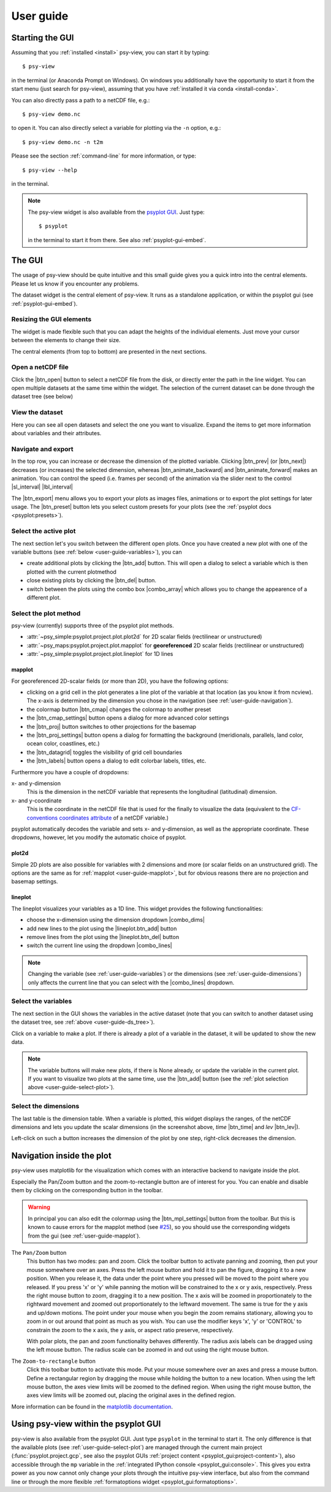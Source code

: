 .. _user-guide:

User guide
===============

.. highlight:: bash

Starting the GUI
----------------

Assuming that you :ref:`installed <install>` psy-view, you can start it by 
typing::

    $ psy-view

in the terminal (or Anaconda Prompt on Windows). On windows you additionally 
have the opportunity to start it from the start menu (just search for 
psy-view), assuming that you have :ref:`installed it via conda <install-conda>`.

You can also directly pass a path to a netCDF file, e.g.::

    $ psy-view demo.nc

to open it. You can also directly select a variable for plotting via the
``-n`` option, e.g.::

    $ psy-view demo.nc -n t2m

Please see the section :ref:`command-line` for more information, or type::

    $ psy-view --help

in the terminal.

.. note::

    The psy-view widget is also available from the `psyplot GUI`_. Just type::

        $ psyplot

    in the terminal to start it from there. See also :ref:`psyplot-gui-embed`.


.. _psyplot GUI: https://psyplot.readthedocs.io/projects/psyplot-gui


.. _user-guide-gui:

The GUI
-------

The usage of psy-view should be quite intuitive and this small guide gives you 
a quick intro into the central elements. Please let us know if you 
encounter any problems.

.. screenshot-figure:: ds_widget docs-ds_widget.png
    :plot:

    psy-views central element: the dataset widget.

The dataset widget is the central element of psy-view. It runs as a standalone
application, or within the psyplot gui (see :ref:`psyplot-gui-embed`).

Resizing the GUI elements
^^^^^^^^^^^^^^^^^^^^^^^^^
The widget is made flexible such that you can adapt the heights of the 
individual elements. Just move your cursor between the elements to change their 
size.

.. only:: html

    The following screencast illustrates this functionality:

    .. image:: _static/resize-demo.gif

The central elements (from top to bottom) are presented in the next sections.

.. _user-guide-open:

Open a netCDF file
^^^^^^^^^^^^^^^^^^

.. screenshot:: ds_widget.open_widget docs-open_widget.png

Click the |btn_open| button to select a netCDF file from the disk, or directly 
enter the path in the line widget. You can open multiple datasets at the 
same time within the widget. The selection of the current dataset can be 
done through the dataset tree (see below)


.. |btn_open| screenshot:: ds_widget.btn_open docs-btn_open.png
    :width: 1.3em


.. _user-guide-ds_tree:

View the dataset
^^^^^^^^^^^^^^^^

.. screenshot:: ds_widget.ds_tree docs-ds_tree.png

Here you can see all open datasets and select the one you want  to 
visualize. Expand the items to get more information about variables and 
their attributes.

.. _user-guide-navigation:

Navigate and export
^^^^^^^^^^^^^^^^^^^

.. screenshot:: ds_widget.navigation_box.parentWidget() docs-navigation.png
    :plot:

In the top row, you can increase or decrease the dimension of the plotted variable. 
Clicking |btn_prev| (or |btn_next|) decreases (or increases) the selected
dimension, whereas |btn_animate_backward| and |btn_animate_forward| makes an
animation. You can control the speed (i.e. frames per second) of the 
animation via the slider next to the control |sl_interval| |lbl_interval|

The |btn_export| menu allows you to export your plots as images files, 
animations or to export the plot settings for later usage. The |btn_preset|
button lets you select custom presets for your plots (see the
:ref:`psyplot docs <psyplot:presets>`).

.. |btn_prev| screenshot:: ds_widget.btn_prev docs-btn_prev.png
    :height: 1.3em
    :enable:

.. |btn_next| screenshot:: ds_widget.btn_next docs-btn_next.png
    :height: 1.3em
    :enable:

.. |btn_animate_backward| screenshot:: ds_widget.btn_animate_backward docs-btn_animate_backward.png
    :height: 1.3em
    :enable:

.. |btn_animate_forward| screenshot:: ds_widget.btn_animate_forward docs-btn_animate_forward.png
    :height: 1.3em
    :enable:

.. |sl_interval| screenshot:: ds_widget.sl_interval docs-sl_interval.png
    :height: 1.3em
    :enable:

.. |lbl_interval| screenshot:: ds_widget.lbl_interval docs-lbl_interval.png
    :height: 1.3em
    :enable:

.. |btn_preset| screenshot:: ds_widget.btn_preset docs-btn_preset.png
    :height: 1.3em
    :enable:

.. |btn_export| screenshot:: ds_widget.btn_export docs-btn_export.png
    :height: 1.3em
    :enable:


.. _user-guide-select-plot:

Select the active plot
^^^^^^^^^^^^^^^^^^^^^^

.. screenshot:: ds_widget.array_frame docs-array_frame.png
    :plot:

The next section let's you switch between the different open plots. Once you 
have created a new plot with one of the variable buttons (see 
:ref:`below <user-guide-variables>`), you can 

- create additional plots by clicking the |btn_add| button. This will open a 
  dialog to select a variable which is then plotted with the current plotmethod
- close existing plots by clicking the |btn_del| button.
- switch between the plots using the combo box |combo_array| which allows you 
  to change the appearence of a different plot.

.. |btn_add| screenshot:: ds_widget.btn_add docs-btn_add.png
    :width: 1.3em
    :enable:

.. |btn_del| screenshot:: ds_widget.btn_del docs-btn_del.png
    :width: 1.3em
    :enable:

.. |combo_array| screenshot:: ds_widget.combo_array docs-combo_array.png
    :height: 1.3em
    :plot:


.. _user-guide-plotmethod:

Select the plot method
^^^^^^^^^^^^^^^^^^^^^^

.. screenshot:: ds_widget.plot_tabs docs-plot_tabs.png
    :plot:

psy-view (currently) supports three of the psyplot plot methods.

- :attr:`~psy_simple:psyplot.project.plot.plot2d` for 2D scalar fields
  (rectilinear or unstructured)
- :attr:`~psy_maps:psyplot.project.plot.mapplot` for **georeferenced** 2D scalar 
  fields (rectilinear or unstructured)
- :attr:`~psy_simple:psyplot.project.plot.lineplot` for 1D lines

.. _user-guide-mapplot:

mapplot
~~~~~~~

.. ipython::
    :suppress:

    In [1]: import psyplot.project as psy
       ...: with psy.plot.mapplot(
       ...:         "demo.nc", name="t2m", 
       ...:         cmap="viridis", xgrid=False, ygrid=False,
       ...:     ) as sp:
       ...:     sp.export("docs-mapplot-example.png")

.. image:: docs-mapplot-example.png

.. screenshot:: ds_widget.plotmethod_widget docs-mapplot.png
    :plot:
    :plotmethod: mapplot


For georeferenced 2D-scalar fields (or more than 2D), you have the following
options:

- clicking on a grid cell in the plot generates a line plot of the variable at 
  that location (as you know it from ncview). The x-axis is determined by the 
  dimension you chose in the navigation (see :ref:`user-guide-navigation`).
- the colormap button |btn_cmap| changes the colormap to another preset
- the |btn_cmap_settings| button opens a dialog for more advanced color settings
- the |btn_proj| button switches to other projections for the basemap
- the |btn_proj_settings| button opens a dialog for formatting the background 
  (meridionals, parallels, land color, ocean color, coastlines, etc.)
- the |btn_datagrid| toggles the visibility of grid cell boundaries
- the |btn_labels| button opens a dialog to edit colorbar labels, titles, etc.

Furthermore you have a couple of dropdowns:

x- and y-dimension
    This is the dimension in the netCDF variable that represents the longitudinal
    (latitudinal) dimension.
x- and y-coordinate 
    This is the coordinate in the netCDF file that is used for the finally to
    visualize the data (equivalent to the `CF-conventions coordinates attribute`_
    of a netCDF variable.)

psyplot automatically decodes the variable and sets x- and y-dimension, as well
as the appropriate coordinate. These dropdowns, however, let you modify the 
automatic choice of psyplot.

.. _CF-conventions coordinates attribute: http://cfconventions.org/Data/cf-conventions/cf-conventions-1.8/cf-conventions.html#coordinate-types

.. |btn_cmap| screenshot:: ds_widget.plotmethod_widget.btn_cmap docs-mapplot-btn_cmap.png
    :height: 1.3em
    :plot:

.. |btn_cmap_settings| screenshot:: ds_widget.plotmethod_widget.btn_cmap_settings docs-mapplot-btn_cmap_settings.png
    :width: 1.3em
    :plot:

.. |btn_proj| screenshot:: ds_widget.plotmethod_widget.btn_proj docs-mapplot-btn_proj.png
    :height: 1.3em
    :plot:

.. |btn_proj_settings| screenshot:: ds_widget.plotmethod_widget.btn_proj_settings docs-mapplot-btn_proj_settings.png
    :width: 1.3em
    :plot:

.. |btn_datagrid| screenshot:: ds_widget.plotmethod_widget.btn_datagrid docs-mapplot-btn_datagrid.png
    :height: 1.3em
    :plot:

.. |btn_labels| screenshot:: ds_widget.plotmethod_widget.btn_labels docs-mapplot-btn_labels.png
    :height: 1.3em
    :plot:


.. _user-guide-plot2d:

plot2d
~~~~~~

.. ipython::
    :suppress:

    In [1]: import psyplot.project as psy
       ...: with psy.plot.plot2d(
       ...:         "demo.nc", name="t2m", 
       ...:         cmap="viridis",
       ...:     ) as sp:
       ...:     sp.export("docs-plot2d-example.png")

.. image:: docs-plot2d-example.png

.. screenshot:: ds_widget.plotmethod_widget docs-plot2d.png
    :plot:
    :plotmethod: plot2d

Simple 2D plots are also possible for variables with 2 dimensions and more (or 
scalar fields on an unstructured grid). The options are the same as for
:ref:`mapplot <user-guide-mapplot>`, but for obvious reasons there are no
projection and basemap settings.


.. _user-guide-lineplot:

lineplot
~~~~~~~~

.. ipython::
    :suppress:
    :okwarning:

    In [1]: import psyplot.project as psy
       ...: with psy.plot.lineplot(
       ...:         "demo.nc", name="t2m", x=0, y=[0, 15], z=0,
       ...:         xticklabels='%B', xticks='data',
       ...:         legendlabels='%(y)1.0f°N',
       ...:         legend='lower right',
       ...:         ylabel='{desc}',
       ...:     ) as sp:
       ...:     sp.export("docs-lineplot-example.png")

.. image:: docs-lineplot-example.png

.. screenshot:: ds_widget.plotmethod_widget docs-lineplot.png
    :plot:
    :plotmethod: lineplot


The lineplot visualizes your variables as a 1D line. This widget provides the
following functionalities:


- choose the x-dimension using the dimension dropdown |combo_dims|
- add new lines to the plot using the |lineplot.btn_add| button
- remove lines from the plot using the |lineplot.btn_del| button
- switch the current line using the dropdown |combo_lines|

.. note::

    Changing the variable (see :ref:`user-guide-variables`) or the 
    dimensions (see :ref:`user-guide-dimensions`) only affects the current
    line that you can select with the |combo_lines| dropdown.



.. |combo_dims| screenshot:: ds_widget.plotmethod_widget.combo_dims docs-lineplot-combo_dims.png
    :height: 1.3em
    :plot:
    :plotmethod: lineplot

.. |lineplot.btn_add| screenshot:: ds_widget.plotmethod_widget.btn_add docs-lineplot-btn_add.png
    :width: 1.3em
    :enable:
    :plotmethod: lineplot

.. |lineplot.btn_del| screenshot:: ds_widget.plotmethod_widget.btn_del docs-lineplot-btn_del.png
    :width: 1.3em
    :enable:
    :plotmethod: lineplot

.. |combo_lines| screenshot:: ds_widget.plotmethod_widget.combo_lines docs-lineplot-combo_lines.png
    :height: 1.3em
    :plot:
    :plotmethod: lineplot


.. _user-guide-variables:

Select the variables
^^^^^^^^^^^^^^^^^^^^

.. screenshot:: ds_widget.variable_frame docs-variable_frame.png

The next section in the GUI shows the variables in the active dataset (note that 
you can switch to another dataset using the dataset tree, see 
:ref:`above <user-guide-ds_tree>`).

Click on a variable to make a plot. If there is already a plot of a variable in 
the dataset, it will be updated to show the new data.

.. note:: 

    The variable buttons will make new plots, if there is None already, or 
    update the variable in the current plot. If you want to visualize two plots
    at the same time, use the |btn_add| button (see the 
    :ref:`plot selection above <user-guide-select-plot>`).


.. _user-guide-dimensions:

Select the dimensions
^^^^^^^^^^^^^^^^^^^^^

.. screenshot:: ds_widget.dimension_table docs-dimension_table.png
    :plot:
    :minwidth: 1200

The last table is the dimension table. When a variable is plotted, this widget
displays the ranges, of the netCDF dimensions and lets you update the scalar
dimensions (in the screenshot above, `time` |btn_time| and `lev` |btn_lev|).

Left-click on such a button increases the dimension of the plot by one step,
right-click decreases the dimension.

.. |btn_time| screenshot:: ds_widget.dimension_table.cellWidget(0,2) docs-time-button.png
    :height: 1.3em
    :plot:

.. |btn_lev| screenshot:: ds_widget.dimension_table.cellWidget(1,2) docs-lev-button.png
    :height: 1.3em
    :plot:

.. _user-guide-navigate-plot:

Navigation inside the plot
--------------------------

psy-view uses matplotlib for the visualization which comes with an interactive 
backend to navigate inside the plot. 

.. screenshot:: ds_widget.plotter.ax.figure.canvas.manager.toolbar docs-mpl-toolbar.png
    :plot:

Especially the Pan/Zoom button |btn_mpl_pan| and the zoom-to-rectangle button 
|btn_mpl_zoom| are of interest for you. You can enable and disable them by 
clicking on the corresponding button in the toolbar.

.. warning::

    In principal you can also edit the colormap using the |btn_mpl_settings|
    button from the toolbar. But this is known to cause errors for the mapplot 
    method (see `#25`_), so you should use the corresponding widgets from the gui (see 
    :ref:`user-guide-mapplot`).

.. screenshot:: ds_widget.plotter.ax.figure.canvas.manager.toolbar.actions()[4].associatedWidgets()[1] docs-btn_mpl_pan.png
    :width: 3em
    :plot:

The ``Pan/Zoom`` button
    This button has two modes: pan and zoom.  Click the toolbar button
    to activate panning and zooming, then put your mouse somewhere
    over an axes.  Press the left mouse button and hold it to pan the
    figure, dragging it to a new position.  When you release it, the
    data under the point where you pressed will be moved to the point
    where you released.  If you press 'x' or 'y' while panning the
    motion will be constrained to the x or y axis, respectively.  Press
    the right mouse button to zoom, dragging it to a new position.
    The x axis will be zoomed in proportionately to the rightward
    movement and zoomed out proportionately to the leftward movement.
    The same is true for the y axis and up/down motions.  The point under your
    mouse when you begin the zoom remains stationary, allowing you to
    zoom in or out around that point as much as you wish.  You can use the
    modifier keys 'x', 'y' or 'CONTROL' to constrain the zoom to the x
    axis, the y axis, or aspect ratio preserve, respectively.

    With polar plots, the pan and zoom functionality behaves
    differently.  The radius axis labels can be dragged using the left
    mouse button.  The radius scale can be zoomed in and out using the
    right mouse button.

.. screenshot:: ds_widget.plotter.ax.figure.canvas.manager.toolbar.actions()[5].associatedWidgets()[1] docs-btn_mpl_zoom.png
    :width: 3em
    :plot:

The ``Zoom-to-rectangle`` button
    Click this toolbar button to activate this mode.  Put your mouse somewhere
    over an axes and press a mouse button.  Define a rectangular region by
    dragging the mouse while holding the button to a new location.  When using
    the left mouse button, the axes view limits will be zoomed to the defined
    region.  When using the right mouse button, the axes view limits will be
    zoomed out, placing the original axes in the defined region.

More information can be found in the `matplotlib documentation`_.

.. |btn_mpl_pan| image:: _static/docs-btn_mpl_pan.png
    :width: 1.3em

.. |btn_mpl_zoom| image:: _static/docs-btn_mpl_zoom.png
    :width: 1.3em

.. |btn_mpl_settings| screenshot:: ds_widget.plotter.ax.figure.canvas.manager.toolbar.actions()[6].associatedWidgets()[1] docs-btn_mpl_settings.png
    :width: 1.3em
    :plot:

.. _#25: https://github.com/psyplot/psy-view/issues/25
.. _matplotlib documentation: https://matplotlib.org/users/navigation_toolbar.html

.. _psyplot-gui-embed:

Using psy-view within the psyplot GUI
-------------------------------------
psy-view is also available from the psyplot GUI. Just type ``psyplot`` in the 
terminal to start it. The only difference is that the available plots (see
:ref:`user-guide-select-plot`) are managed through the current main project
(:func:`psyplot.project.gcp`, see also the psyplot GUIs 
:ref:`project content <psyplot_gui:project-content>`), also accessible through
the ``mp`` variable in the 
:ref:`integrated IPython console <psyplot_gui:console>`. This gives you extra
power as you now cannot only change your plots through the intuitive psy-view
interface, but also from the command line or through the more flexible
:ref:`formatoptions widget <psyplot_gui:formatoptions>`.
